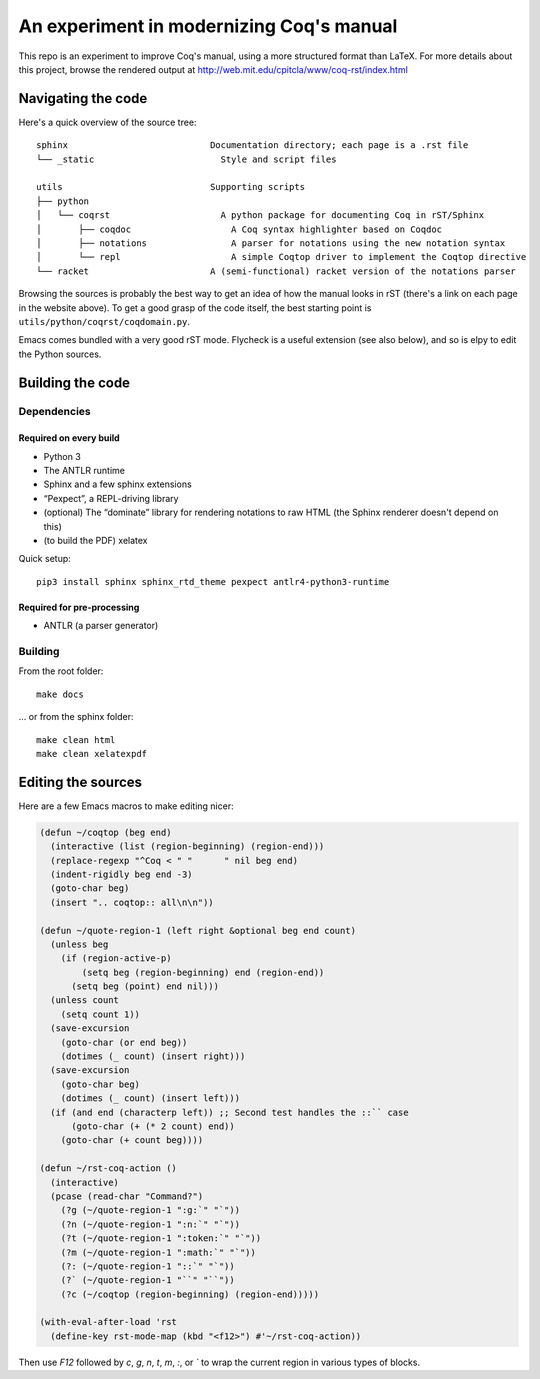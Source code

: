 An experiment in modernizing Coq's manual
=========================================

This repo is an experiment to improve Coq's manual, using a more structured format than LaTeX. For more details about this project, browse the rendered output at http://web.mit.edu/cpitcla/www/coq-rst/index.html

Navigating the code
-------------------

Here's a quick overview of the source tree::

   sphinx                           Documentation directory; each page is a .rst file
   └── _static                        Style and script files

   utils                            Supporting scripts
   ├── python
   │   └── coqrst                     A python package for documenting Coq in rST/Sphinx
   │       ├── coqdoc                   A Coq syntax highlighter based on Coqdoc
   │       ├── notations                A parser for notations using the new notation syntax
   │       └── repl                     A simple Coqtop driver to implement the Coqtop directive
   └── racket                       A (semi-functional) racket version of the notations parser

Browsing the sources is probably the best way to get an idea of how the manual
looks in rST (there's a link on each page in the website above).  To get a good grasp of the code itself, the best starting point is ``utils/python/coqrst/coqdomain.py``.

Emacs comes bundled with a very good rST mode.  Flycheck is a useful extension (see also below), and so is elpy to edit the Python sources.

Building the code
-----------------

Dependencies
~~~~~~~~~~~~

Required on every build
+++++++++++++++++++++++

- Python 3
- The ANTLR runtime
- Sphinx and a few sphinx extensions
- “Pexpect”, a REPL-driving library
- (optional) The “dominate” library for rendering notations to raw HTML (the Sphinx renderer doesn't depend on this)
- (to build the PDF) xelatex

Quick setup::

   pip3 install sphinx sphinx_rtd_theme pexpect antlr4-python3-runtime

Required for pre-processing
+++++++++++++++++++++++++++

- ANTLR (a parser generator)

Building
~~~~~~~~

From the root folder::

   make docs

… or from the sphinx folder::

   make clean html
   make clean xelatexpdf

Editing the sources
-------------------

Here are a few Emacs macros to make editing nicer:

.. code:: elisp

   (defun ~/coqtop (beg end)
     (interactive (list (region-beginning) (region-end)))
     (replace-regexp "^Coq < " "      " nil beg end)
     (indent-rigidly beg end -3)
     (goto-char beg)
     (insert ".. coqtop:: all\n\n"))

   (defun ~/quote-region-1 (left right &optional beg end count)
     (unless beg
       (if (region-active-p)
           (setq beg (region-beginning) end (region-end))
         (setq beg (point) end nil)))
     (unless count
       (setq count 1))
     (save-excursion
       (goto-char (or end beg))
       (dotimes (_ count) (insert right)))
     (save-excursion
       (goto-char beg)
       (dotimes (_ count) (insert left)))
     (if (and end (characterp left)) ;; Second test handles the ::`` case
         (goto-char (+ (* 2 count) end))
       (goto-char (+ count beg))))

   (defun ~/rst-coq-action ()
     (interactive)
     (pcase (read-char "Command?")
       (?g (~/quote-region-1 ":g:`" "`"))
       (?n (~/quote-region-1 ":n:`" "`"))
       (?t (~/quote-region-1 ":token:`" "`"))
       (?m (~/quote-region-1 ":math:`" "`"))
       (?: (~/quote-region-1 "::`" "`"))
       (?` (~/quote-region-1 "``" "``"))
       (?c (~/coqtop (region-beginning) (region-end)))))

   (with-eval-after-load 'rst
     (define-key rst-mode-map (kbd "<f12>") #'~/rst-coq-action))

Then use `F12` followed by `c`, `g`, `n`, `t`, `m`, `:`, or `\`` to wrap the
current region in various types of blocks.
